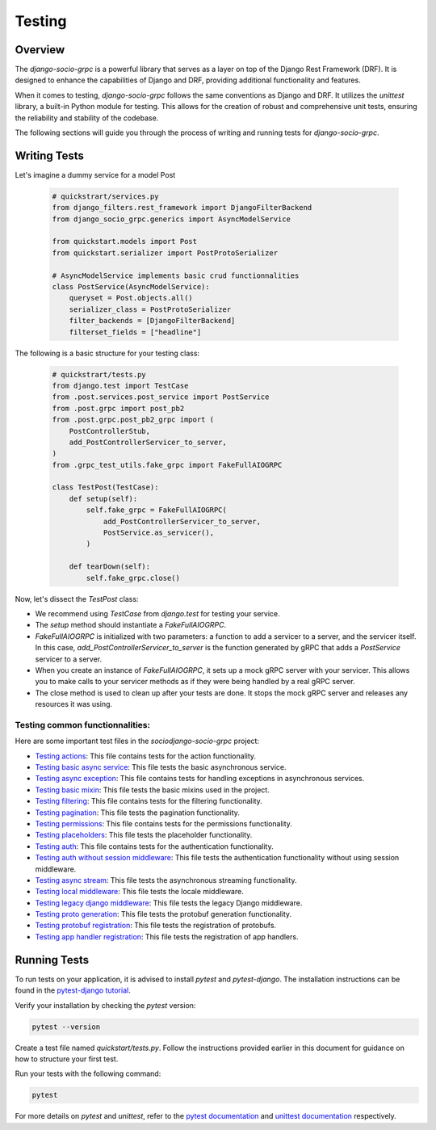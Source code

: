 Testing
=======

Overview
--------

The `django-socio-grpc` is a powerful library that serves as a layer on top of the Django Rest Framework (DRF). It is designed to enhance the capabilities of Django and DRF, providing additional functionality and features.

When it comes to testing, `django-socio-grpc` follows the same conventions as Django and DRF. It utilizes the `unittest` library, a built-in Python module for testing. This allows for the creation of robust and comprehensive unit tests, ensuring the reliability and stability of the codebase.

The following sections will guide you through the process of writing and running tests for `django-socio-grpc`.

Writing Tests
-------------

Let's imagine a dummy service for a model Post

  .. code-block:: python
    
    # quickstrart/services.py
    from django_filters.rest_framework import DjangoFilterBackend
    from django_socio_grpc.generics import AsyncModelService

    from quickstart.models import Post
    from quickstart.serializer import PostProtoSerializer

    # AsyncModelService implements basic crud functionnalities
    class PostService(AsyncModelService):
        queryset = Post.objects.all()
        serializer_class = PostProtoSerializer
        filter_backends = [DjangoFilterBackend]
        filterset_fields = ["headline"]


The following is a basic structure for your testing class:

  .. code-block:: python

    # quickstrart/tests.py
    from django.test import TestCase
    from .post.services.post_service import PostService
    from .post.grpc import post_pb2
    from .post.grpc.post_pb2_grpc import (
        PostControllerStub,
        add_PostControllerServicer_to_server,
    )
    from .grpc_test_utils.fake_grpc import FakeFullAIOGRPC
    
    class TestPost(TestCase):
        def setup(self):
            self.fake_grpc = FakeFullAIOGRPC(
                add_PostControllerServicer_to_server,
                PostService.as_servicer(),
            )

        def tearDown(self):
            self.fake_grpc.close()

Now, let's dissect the `TestPost` class:

- We recommend using `TestCase` from `django.test` for testing your service.
- The `setup` method should instantiate a `FakeFullAIOGRPC`.
- `FakeFullAIOGRPC` is initialized with two parameters: a function to add a servicer to a server, and the servicer itself. In this case, `add_PostControllerServicer_to_server` is the function generated by gRPC that adds a `PostService` servicer to a server.
- When you create an instance of `FakeFullAIOGRPC`, it sets up a mock gRPC server with your servicer. This allows you to make calls to your servicer methods as if they were being handled by a real gRPC server.
- The close method is used to clean up after your tests are done. It stops the mock gRPC server and releases any resources it was using.

Testing common functionnalities:
~~~~~~~~~~~~~~~~~~~~~~~~~~~~~~~~

Here are some important test files in the `sociodjango-socio-grpc` project:

- `Testing actions <https://github.com/socotecio/django-socio-grpc/blob/master/django_socio_grpc/tests/test_actions.py>`_: This file contains tests for the action functionality.

- `Testing basic async service <https://github.com/socotecio/django-socio-grpc/blob/master/django_socio_grpc/tests/test_async_basic_service.py>`_: This file tests the basic asynchronous service.

- `Testing async exception <https://github.com/socotecio/django-socio-grpc/blob/master/django_socio_grpc/tests/test_async_exception.py>`_: This file contains tests for handling exceptions in asynchronous services.

- `Testing basic mixin <https://github.com/socotecio/django-socio-grpc/blob/master/django_socio_grpc/tests/test_basic_mixins.py>`_: This file tests the basic mixins used in the project.

- `Testing filtering <https://github.com/socotecio/django-socio-grpc/blob/master/django_socio_grpc/tests/test_filtering.py>`_: This file contains tests for the filtering functionality.

- `Testing pagination <https://github.com/socotecio/django-socio-grpc/blob/master/django_socio_grpc/tests/test_pagination.py>`_: This file tests the pagination functionality.

- `Testing permissions <https://github.com/socotecio/django-socio-grpc/blob/master/django_socio_grpc/tests/test_permissions.py>`_: This file contains tests for the permissions functionality.

- `Testing placeholders <https://github.com/socotecio/django-socio-grpc/blob/master/django_socio_grpc/tests/test_placeholders.py>`_: This file tests the placeholder functionality.

- `Testing auth <https://github.com/socotecio/django-socio-grpc/blob/master/django_socio_grpc/tests/test_authentication.py>`_: This file contains tests for the authentication functionality.

- `Testing auth without session middleware <https://github.com/socotecio/django-socio-grpc/blob/master/django_socio_grpc/tests/test_auth_without_session_middleware.py>`_: This file tests the authentication functionality without using session middleware.

- `Testing async stream <https://github.com/socotecio/django-socio-grpc/blob/master/django_socio_grpc/tests/test_async_stream_in.py>`_: This file tests the asynchronous streaming functionality.

- `Testing local middleware <https://github.com/socotecio/django-socio-grpc/blob/master/django_socio_grpc/tests/test_locale_middleware.py>`_: This file tests the locale middleware.

- `Testing legacy django middleware <https://github.com/socotecio/django-socio-grpc/blob/master/django_socio_grpc/tests/test_legacy_django_middlewares.py>`_: This file tests the legacy Django middleware.

- `Testing proto generation <https://github.com/socotecio/django-socio-grpc/blob/master/django_socio_grpc/tests/test_proto_generation.py>`_: This file tests the protobuf generation functionality.

- `Testing protobuf registration <https://github.com/socotecio/django-socio-grpc/blob/master/django_socio_grpc/tests/test_protobuf_registration.py>`_: This file tests the registration of protobufs.

- `Testing app handler registration <https://github.com/socotecio/django-socio-grpc/blob/master/django_socio_grpc/tests/test_app_handler_registry.py>`_: This file tests the registration of app handlers.

Running Tests
-------------

To run tests on your application, it is advised to install `pytest` and `pytest-django`. The installation instructions can be found in the `pytest-django tutorial <https://pytest-django.readthedocs.io/en/latest/tutorial.html>`_.

Verify your installation by checking the `pytest` version:

.. code-block:: bash

  pytest --version

Create a test file named `quickstart/tests.py`. Follow the instructions provided earlier in this document for guidance on how to structure your first test.

Run your tests with the following command:

.. code-block:: bash

  pytest

For more details on `pytest` and `unittest`, refer to the `pytest documentation <https://pytest-django.readthedocs.io/en/latest/>`_ and `unittest documentation <https://docs.python.org/3/library/unittest.html>`_ respectively.